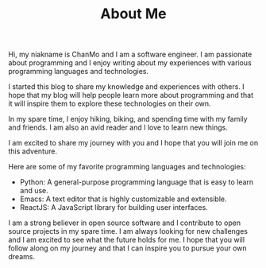 #+TITLE: About Me
#+DESCRIPTION: ChanMo is a software enginner.
#+KEYWORDS: chanmo, dsoou

Hi, my niakname is ChanMo and I am a software engineer. I am passionate about programming and I enjoy writing about my experiences with various programming languages and technologies.

I started this blog to share my knowledge and experiences with others. I hope that my blog will help people learn more about programming and that it will inspire them to explore these technologies on their own.

In my spare time, I enjoy hiking, biking, and spending time with my family and friends. I am also an avid reader and I love to learn new things.

I am excited to share my journey with you and I hope that you will join me on this adventure.

Here are some of my favorite programming languages and technologies:

- Python: A general-purpose programming language that is easy to learn and use.
- Emacs: A text editor that is highly customizable and extensible.
- ReactJS: A JavaScript library for building user interfaces.
  
I am a strong believer in open source software and I contribute to open source projects in my spare time.
I am always looking for new challenges and I am excited to see what the future holds for me. I hope that you will follow along on my journey and that I can inspire you to pursue your own dreams.



# ** SHOWCASES

# #+CAPTION: 土地规化GIS应用平台[2023]
# [[./img/mgis.jpeg]]

# #+CAPTION: HISOUL元宇宙三维空间创作, 社交, 租赁平台[2023]
# [[./img/hisoul.jpeg]]

# #+CAPTION: PAPER交互式文档协作平台[2022]
# [[./img/paper.jpeg]]

# #+CAPTION: MPOC, NFT音乐发布与交易应用[2022]
# [[./img/mpoc.jpeg]]

# #+CAPTION: MQ地质勘测数据存储, 展示与分析应用平台[2022]
# [[./img/mq.jpeg]]

# #+CAPTION: HZLL数字货币交易行情预测分析与资讯应用[2021]
# [[./img/hzll.jpeg]]

# #+CAPTION: DIRII多国家, 定制客服, 短视频网站[2020]
# [[./img/dirii.jpeg]]
